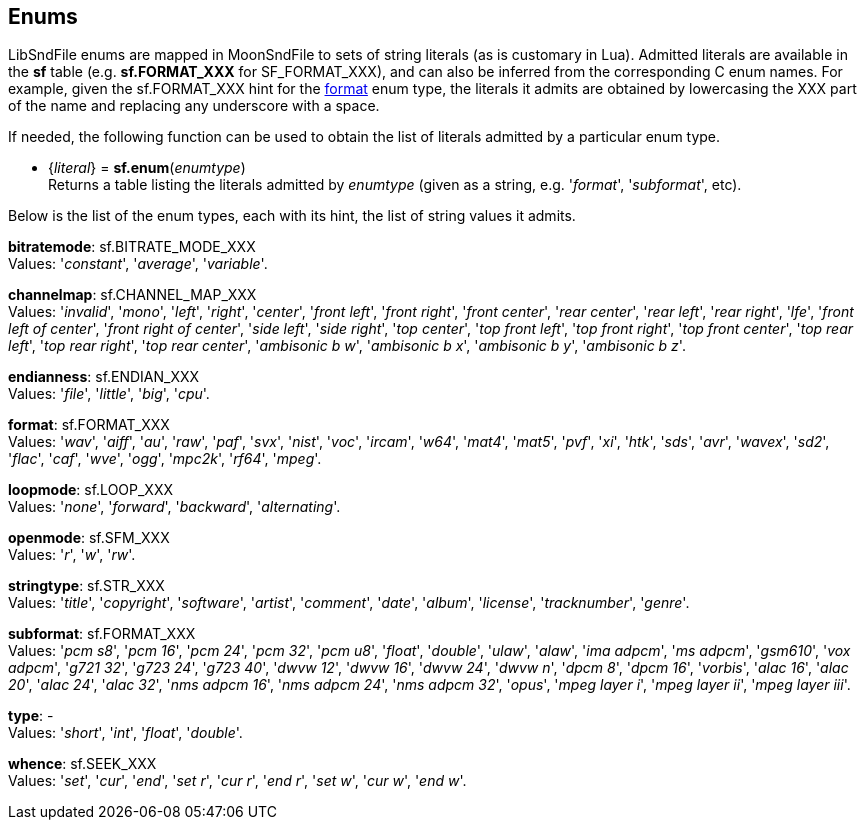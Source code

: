 
[[enums]]
== Enums

LibSndFile enums are mapped in MoonSndFile to sets of string literals (as is customary in Lua).
Admitted literals are available in the *sf* table (e.g. *sf.FORMAT_XXX* for SF_FORMAT_XXX),
and can also be inferred from the corresponding C enum names. For example, given the 
sf.FORMAT_XXX hint for the <<format, format>> enum type, the literals it admits
are obtained by lowercasing the XXX part of the name and replacing any underscore with a space.

////
The <<enums_snippet, example>> contained in the code snippets section should hopefully be clear enough.
////

If needed, the following function can be used to obtain the list of literals admitted by 
a particular enum type.

[[sf.enum]]
* {_literal_} = *sf.enum*(_enumtype_) +
[small]#Returns a table listing the literals admitted by _enumtype_ (given as a string, e.g.
'_format_', '_subformat_', etc).#

Below is the list of the enum types, each with its hint, the list of string values it
admits.

////
[[ambisonic]]
[small]#*ambisonic*: sf.AMBISONIC_XXX +
Values: '_none_', '_b format_'.#
////

[[bitratemode]]
[small]#*bitratemode*: sf.BITRATE_MODE_XXX +
Values: '_constant_', '_average_', '_variable_'.#

[[channelmap]]
[small]#*channelmap*: sf.CHANNEL_MAP_XXX +
Values: '_invalid_', '_mono_', '_left_', '_right_', '_center_', '_front left_', '_front right_', '_front center_', '_rear center_', '_rear left_', '_rear right_', '_lfe_', '_front left of center_', '_front right of center_', '_side left_', '_side right_', '_top center_', '_top front left_', '_top front right_', '_top front center_', '_top rear left_', '_top rear right_', '_top rear center_', '_ambisonic b w_', '_ambisonic b x_', '_ambisonic b y_', '_ambisonic b z_'.#
////

[[ditherlevel]]
[small]#*ditherlevel*: sf.SFD_LEVEL_XXX +
Values: '_default_', '_custom_'.#

[[dithertype]]
[small]#*dithertype*: sf.SFD_TYPE_XXX +
Values: 
'_no dither_', '_white_', '_triangular pdf_'.#

////

[[endianness]]
[small]#*endianness*: sf.ENDIAN_XXX +
Values: '_file_', '_little_', '_big_', '_cpu_'.#

[[format]]
[small]#*format*: sf.FORMAT_XXX +
Values: 
'_wav_', '_aiff_', '_au_', '_raw_', '_paf_', '_svx_', '_nist_', '_voc_', '_ircam_', '_w64_', '_mat4_', '_mat5_', '_pvf_', '_xi_', '_htk_', '_sds_', '_avr_', '_wavex_', '_sd2_', '_flac_', '_caf_', '_wve_', '_ogg_', '_mpc2k_', '_rf64_', '_mpeg_'.#

[[loopmode]]
[small]#*loopmode*: sf.LOOP_XXX +
Values: 
'_none_', '_forward_', '_backward_', '_alternating_'.#

[[openmode]]
[small]#*openmode*: sf.SFM_XXX +
Values: '_r_', '_w_', '_rw_'.#

[[stringtype]]
[small]#*stringtype*: sf.STR_XXX +
Values: 
'_title_', '_copyright_', '_software_', '_artist_', '_comment_', '_date_', '_album_', '_license_', '_tracknumber_', '_genre_'.#

[[subformat]]
[small]#*subformat*: sf.FORMAT_XXX +
Values: 
'_pcm s8_', '_pcm 16_', '_pcm 24_', '_pcm 32_', '_pcm u8_', '_float_', '_double_', '_ulaw_', '_alaw_', '_ima adpcm_', '_ms adpcm_', '_gsm610_', '_vox adpcm_', '_g721 32_', '_g723 24_', '_g723 40_', '_dwvw 12_', '_dwvw 16_', '_dwvw 24_', '_dwvw n_', '_dpcm 8_', '_dpcm 16_', '_vorbis_', '_alac 16_', '_alac 20_', '_alac 24_', '_alac 32_', '_nms adpcm 16_', '_nms adpcm 24_', '_nms adpcm 32_', '_opus_', '_mpeg layer i_', '_mpeg layer ii_', '_mpeg layer iii_'.#

[[type]]
[small]#*type*: - +
Values: '_short_', '_int_', '_float_', '_double_'.#

[[whence]]
[small]#*whence*: sf.SEEK_XXX +
Values: '_set_', '_cur_', '_end_', '_set r_', '_cur r_', '_end r_', '_set w_', '_cur w_', '_end w_'.#


////
5yy
[[]]
[small]#**: al._XXX +
Values: 
.#

////


